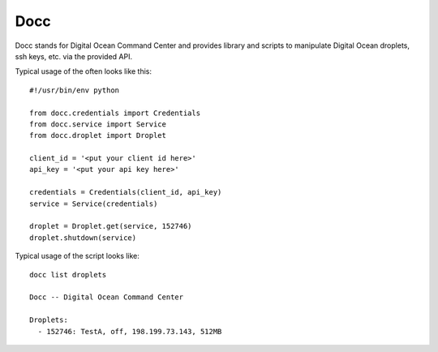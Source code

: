 ====
Docc
====

Docc stands for Digital Ocean Command Center and provides library
and scripts to manipulate Digital Ocean droplets, ssh keys, etc. 
via the provided API.

Typical usage of the often looks like this::

    #!/usr/bin/env python

    from docc.credentials import Credentials
    from docc.service import Service
    from docc.droplet import Droplet

    client_id = '<put your client id here>'
    api_key = '<put your api key here>'

    credentials = Credentials(client_id, api_key)
    service = Service(credentials)

    droplet = Droplet.get(service, 152746)
    droplet.shutdown(service)

Typical usage of the script looks like::

    docc list droplets

    Docc -- Digital Ocean Command Center

    Droplets:
      - 152746: TestA, off, 198.199.73.143, 512MB

